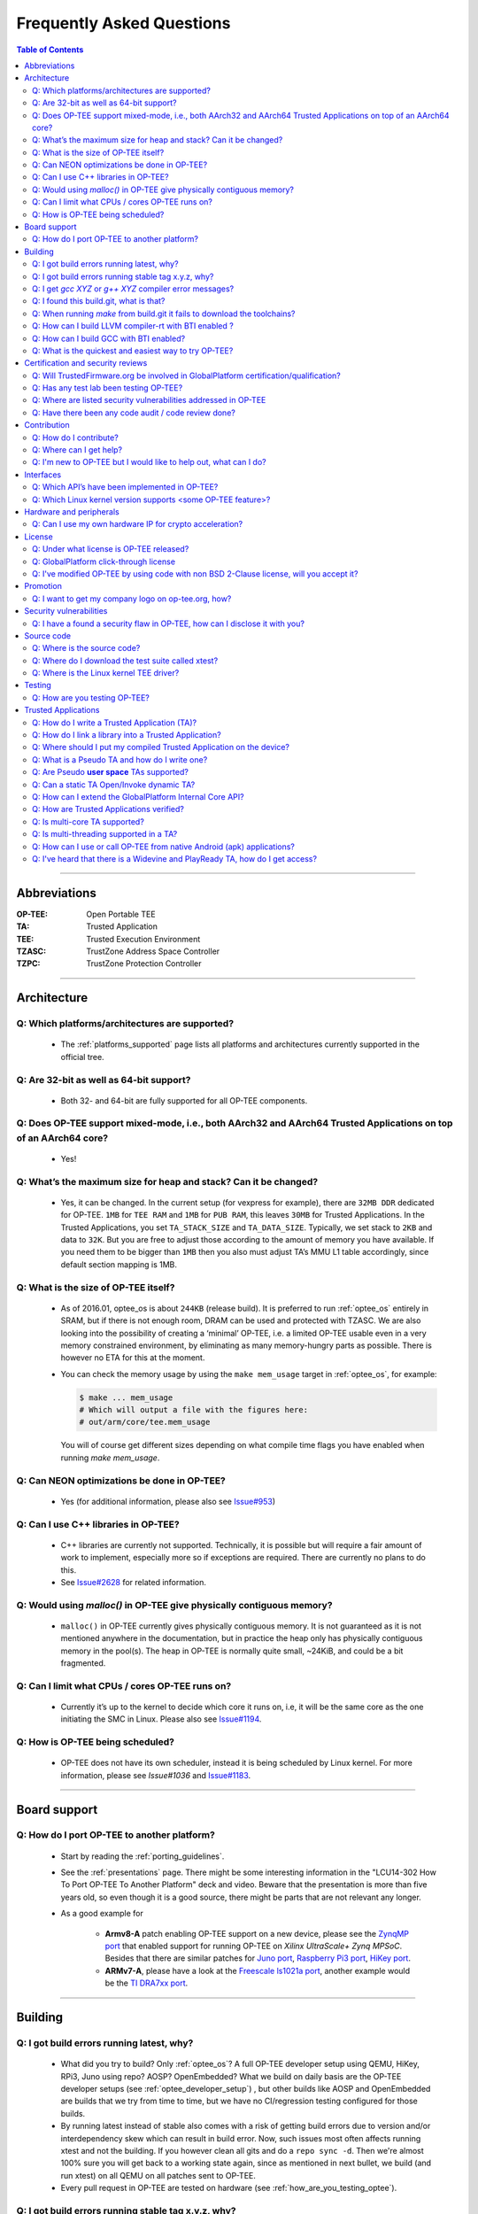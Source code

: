 .. _faq:

##########################
Frequently Asked Questions
##########################

.. contents:: Table of Contents

----

Abbreviations
*************
:OP-TEE: Open Portable TEE
:TA: Trusted Application
:TEE: Trusted Execution Environment
:TZASC: TrustZone Address Space Controller
:TZPC: TrustZone Protection Controller

----

Architecture
************
Q: Which platforms/architectures are supported?
===============================================
    - The :ref:`platforms_supported` page lists all platforms and architectures
      currently supported in the official tree.

Q: Are 32-bit as well as 64-bit support?
========================================
    - Both 32- and 64-bit are fully supported for all OP-TEE components.

Q: Does OP-TEE support mixed-mode, i.e., both AArch32 and AArch64 Trusted Applications on top of an AArch64 core?
=================================================================================================================
    - Yes!

Q: What’s the maximum size for heap and stack? Can it be changed?
=================================================================
    - Yes, it can be changed. In the current setup (for vexpress for example),
      there are ``32MB DDR`` dedicated for OP-TEE. ``1MB`` for ``TEE RAM`` and
      ``1MB`` for ``PUB RAM``, this leaves ``30MB`` for Trusted Applications. In
      the Trusted Applications, you set ``TA_STACK_SIZE`` and ``TA_DATA_SIZE``.
      Typically, we set stack to ``2KB`` and data to ``32K``. But you are free
      to adjust those according to the amount of memory you have available. If
      you need them to be bigger than ``1MB`` then you also must adjust TA’s MMU
      L1 table accordingly, since default section mapping is 1MB.

Q: What is the size of OP-TEE itself?
=====================================
    - As of 2016.01, optee_os is about ``244KB`` (release build). It is
      preferred to run :ref:`optee_os` entirely in SRAM, but if there is not
      enough room, DRAM can be used and protected with TZASC. We are also
      looking into the possibility of creating a ‘minimal’ OP-TEE, i.e. a
      limited OP-TEE usable even in a very memory constrained environment, by
      eliminating as many memory-hungry parts as possible. There is however no
      ETA for this at the moment.

    - You can check the memory usage by using the ``make mem_usage`` target in
      :ref:`optee_os`, for example:

      .. code-block:: bash

        $ make ... mem_usage
        # Which will output a file with the figures here:
        # out/arm/core/tee.mem_usage

      You will of course get different sizes depending on what compile time
      flags you have enabled when running `make mem_usage`.

Q: Can NEON optimizations be done in OP-TEE?
============================================
    - Yes (for additional information, please also see `Issue#953`_)

Q: Can I use C++ libraries in OP-TEE?
=====================================
    - C++ libraries are currently not supported. Technically, it is possible but
      will require a fair amount of work to implement, especially more so if
      exceptions are required. There are currently no plans to do this.

    - See `Issue#2628`_ for related information.

Q: Would using `malloc()` in OP-TEE give physically contiguous memory?
======================================================================
    - ``malloc()`` in OP-TEE currently gives physically contiguous memory. It is
      not guaranteed as it is not mentioned anywhere in the documentation, but
      in practice the heap only has physically contiguous memory in the pool(s).
      The heap in OP-TEE is normally quite small, ~24KiB, and could be a bit
      fragmented.

Q: Can I limit what CPUs / cores OP-TEE runs on?
================================================
    - Currently it’s up to the kernel to decide which core it runs on, i.e, it
      will be the same core as the one initiating the SMC in Linux. Please also
      see `Issue#1194`_.

Q: How is OP-TEE being scheduled?
=================================
    - OP-TEE does not have its own scheduler, instead it is being scheduled by
      Linux kernel. For more information, please see `Issue#1036` and
      `Issue#1183`_.

----

Board support
*************
Q: How do I port OP-TEE to another platform?
============================================
    - Start by reading the :ref:`porting_guidelines`.

    - See the :ref:`presentations` page. There might be some interesting
      information in the "LCU14-302 How To Port OP-TEE To Another Platform" deck
      and video. Beware that the presentation is more than five years old, so
      even though it is a good source, there might be parts that are not
      relevant any longer.

    - As a good example for
      
        - **Armv8-A** patch enabling OP-TEE support on a new device, please see
          the `ZynqMP port`_ that enabled support for running OP-TEE on `Xilinx
          UltraScale+ Zynq MPSoC`. Besides that there are similar patches for
          `Juno port`_, `Raspberry Pi3 port`_, `HiKey port`_.

        - **ARMv7-A**, please have a look at the `Freescale ls1021a port`_,
          another example would be the `TI DRA7xx port`_.

----

Building
********
Q: I got build errors running latest, why?
==========================================
    - What did you try to build? Only :ref:`optee_os`? A full OP-TEE developer
      setup using QEMU, HiKey, RPi3, Juno using repo? AOSP? OpenEmbedded? What
      we build on daily basis are the OP-TEE developer setups (see
      :ref:`optee_developer_setup`) , but other builds like AOSP and
      OpenEmbedded are builds that we try from time to time, but we have no
      CI/regression testing configured for those builds.

    - By running latest instead of stable also comes with a risk of getting
      build errors due to version and/or interdependency skew which can result
      in build error. Now, such issues most often affects running xtest and not
      the building. If you however clean all gits and do a ``repo sync -d``. Then
      we're almost 100% sure you will get back to a working state again, since
      as mentioned in next bullet, we build (and run xtest) on all QEMU on all
      patches sent to OP-TEE.

    - Every pull request in OP-TEE are tested on hardware (see
      :ref:`how_are_you_testing_optee`).

Q: I got build errors running stable tag x.y.z, why?
====================================================
    - Stable releases are quite well tested both in terms of building for all
      supported platforms and running xtest on all platforms, so if you cannot
      get that to build and run, then there is a great chance you have something
      wrong on your side. All platforms that has been tested on a stable release
      can be found in `CHANGELOG.md`_ file. Having that said, we do make mistakes
      on stable builds also from time to time.

Q: I get `gcc XYZ` or `g++ XYZ` compiler error messages?
========================================================
    - Most likely you're trying to build OP-TEE using the regular x86 compiler
      and not the using the Arm toolchain. Please install the
      :ref:`prerequisites` and make sure you have gotten and installed the Arm
      toolchains as described at the :ref:`toolchains` page. (for additional
      information, please see `Issue#846`_).

Q: I found this build.git, what is that?
========================================
    - :ref:`build` is a git that is used in conjunction with the
      :ref:`manifest` to create full OP-TEE developer builds. It contains
      helper makefiles that makes it easy to get OP-TEE up and running on the
      setups that are using repo.

Q: When running `make` from build.git it fails to download the toolchains?
==========================================================================
- We try to stay somewhat up to date with running recent ``GCC`` versions. But
  just like everywhere else on the net things moves around. In some cases like
  `Issue#1195`_, the URL was changed without us noticing it. If you find and fix
  such an issue, please send the fix as pull request and we will be happy to
  merge it.

.. _faq_llvm_bti:

Q: How can I build LLVM compiler-rt with BTI enabled ?
======================================================
     - Download the llvm-12 sources either from the releases page or you can
       checkout the "release/12.x" from llvm's github. (12 to match your
       chosen clang version).
     - Make a build directory and cd into that.
     - Run this cmake command to configure a standalone build of compiler-rt.

       .. code-block:: bash

           cmake -G Ninja <llvm sources>/compiler-rt/ -DCMAKE_BUILD_TYPE=Release \
               -DLLVM_CONFIG_PATH=<path to>/llvm-config" \
               -DCMAKE_CXX_FLAGS="-mbranch-protection=bti" \
               -DCMAKE_C_FLAGS="-mbranch-protection=bti" \
               -DCMAKE_ASM_FLAGS="-mbranch-protection=bti" \
               -DCOMPILER_RT_BUILD_SANITIZERS=OFF \
               -DCOMPILER_RT_BUILD_XRAY=OFF \
               -DCOMPILER_RT_BUILD_LIBFUZZER=OFF \
               -DCOMPILER_RT_BUILD_PROFILE=OFF \
               -DCOMPILER_RT_BUILD_MEMPROF=OFF

       Replace the path to llvm-config with the path to the clang install you
       want to use to compile. What this does is enable BTI protection for
       c/cxx/assembly files (all the types in compiler-rt) and disable some
       parts of the build that you wouldn't need. If you
       need more components you can find cmake options for them in
       ``compiler-rt/CMakeLists.txt``.

       Once you've built that you will find the libraries in ``<build
       folder>/lib/linux``. You can verify that each object in the builtins has
       the BTI marker by doing the following:
       
       .. code-block:: bash
       
           /build-llvm-aarch64/lib/linux$ mkdir tmp && cd tmp
           /build-llvm-aarch64/lib/linux/tmp$ cp ../libclang_rt.builtins-aarch64.a .
           /build-llvm-aarch64/lib/linux/tmp$ ar x libclang_rt.builtins-aarch64.a
           /build-llvm-aarch64/lib/linux/tmp$ rm libclang_rt.builtins-aarch64.a
           /build-llvm-aarch64/lib/linux/tmp$ for i in *.o; do echo "$i:" &&
           readelf -a $i | grep -i bti ; done

       This should find a BTI line for every file.

       .. code-block:: bash

           $ for i in *.o; do echo "$i:" && readelf -a $i | grep -i bti ; done | wc -l
             502
           $ ls | wc -l
             251

       251 * 2 = 502 so all objects in the archive are bti compatible.

       How you take this set of libraries and integrate it into your overall
       build system is up to you. The major thing to note is that the name of
       the library does not change when you enable BTI protection

.. _faq_gcc_bti:

Q: How can I build GCC with BTI enabled?
========================================
     - A GCC toolchain with BTI enabled can easily be built using Crosstool-NG:

       .. code-block:: bash

           $ git clone https://github.com/crosstool-ng/crosstool-ng
           $ cd crosstool-ng
           $ ./bootstrap && ./configure --enable-local && make
           $ ./ct-ng aarch64-unknown-linux-gnu
           $ cat >>.config <<_EOF_
           CT_CC_GCC_EXTRA_CONFIG_ARRAY="--enable-standard-branch-protection"
           CT_CC_GCC_CORE_EXTRA_CONFIG_ARRAY="--enable-standard-branch-protection"
           _EOF_
           $ ./ct-ng build.$(nproc)

       The above commands will install the new toolchain in
       ``~/x-tools/aarch64-unknown-linux-gnu``. You can then use this toolchain
       to build and run OP-TEE for :ref:`qemu_v8` with full BTI support by adding
       a few arguments to the ``make run`` command:

       .. code-block:: bash

           $ make CFG_CORE_BTI=y CFG_TA_BTI=y CFG_USER_TA_TARGETS=ta_arm64 \
             AARCH64_CROSS_COMPILE=~/x-tools/aarch64-unknown-linux-gnu/bin/aarch64-linux-gnu- \
             run

.. _faq_try_optee:

Q: What is the quickest and easiest way to try OP-TEE?
======================================================
    - That would be running it on QEMU on a local PC. To do that you would need to:

        - Install the OP-TEE :ref:`prerequisites`.
        - Build for QEMU according to the instructions at :ref:`qemu_v7`.
        - And :ref:`optee_test_run_xtest`.

    - By summarizing the above, you would need to:
        .. code-block:: bash

            $ sudo apt-get install [pre-reqs]
            $ mkdir optee-qemu && cd optee-qemu
            $ repo init -u https://github.com/OP-TEE/manifest.git
            $ repo sync
            $ cd build
            $ make toolchains -j2
            $ make run
            QEMU console:         (qemu) c
            Normal world shell:   # xtest

----

Certification and security reviews
**********************************
Q: Will TrustedFirmware.org be involved in GlobalPlatform certification/qualification?
======================================================================================
    - No, not as of now. Most often certification is performed using a certain
      software version and on a unique device. I.e., it is the combination
      software + hardware that gets certified. This is typically something that
      the SoC or OEM needs to do on their own.

    - But it is worth mentioning that since OP-TEE is coming from a proprietary
      TEE solution that was GlobalPlatform certified on some products in the
      past and we regularly have people from some member companies running the
      extended test suite from GlobalPlatform we know that the gap to become
      GlobalPlatform certified/qualified isn’t that big.

.. _q_has_any_test_lab_been_testing_op-tee:

Q: Has any test lab been testing OP-TEE?
========================================
    - `Applus Laboratories`_ have done some side-channel attack testing and
      fault injection testing on OP-TEE using the :ref:`hikey` device. Their
      findings and fixes can be found at the `Security Advisories`_ page at
      optee.org.

    - Riscure_ did a mini-audit of OP-TEE which generated a couple of patches
      (see `PR#2745`). The `OP-TEE OS Security Advisories`_ page on Github will be
      updated with more information regarding that in the future.

Q: Where are listed security vulnerabilities addressed in OP-TEE
================================================================
    - Please see `OP-TEE OS Security Advisories`_ page.

Q: Have there been any code audit / code review done?
=====================================================
    - Full audit? No! But in the past Linaro have been collaborating with
      Riscure trying to identify and fix potential security issues. There has
      also been some companies that have done audits internally and they have
      then shared the result with us and where relevant, we have created patches
      resolving the issues reported to us (see
      :ref:`q_has_any_test_lab_been_testing_op-tee`).

    - Code review, yes! Every single patch going into OP-TEE has been reviewed
      in a pull request on GitHub. We more or less have a requirement that every
      patch going into OP-TEE shall at least have one "Reviewed-by" tag in the
      patch.

    - Third party / test lab code review, no! Again some companies have reviewed
      internally and shared the result with us, but other than that no (see
      related :ref:`q_has_any_test_lab_been_testing_op-tee`)


Contribution
************
Q: How do I contribute?
=======================
    - Please see the :ref:`contribute` page.

Q: Where can I get help?
========================
    - Please see the :ref:`contact` page.

Q: I'm new to OP-TEE but I would like to help out, what can I do?
=================================================================
    - We always need help with code reviews, feel free to review any of the open
      `OP-TEE OS Pull Requests`_. Please also note that there could be open pull
      request in the other :ref:`optee_gits` that needs reviews too.

    - We always need help answering all the questions asked at `OP-TEE OS
      Issues`_.

    - If you want to try to solve a bug, please have a look at the `OP-TEE OS
      Bugs`_ or the `OP-TEE OS Enhancements`_.

    - Documentation tends to become obsolete if not maintained on regular basis.
      We try to do our best, but we're not perfect. Please have a look at
      :ref:`optee_docs` and try to update where you find gaps.

    - Enable `repo` for the device in :ref:`manifest` and :ref:`build` (and also
      :ref:`platforms_supported`) currently not using repo.

    - If you would like to implement a bigger feature, please reach out to us
      (see :ref:`contact`) and we can discuss what is most relevant to look into
      for the moment. If you already have an idea, feel free to send the
      proposal to us.

----

Interfaces
**********
Q: Which API’s have been implemented in OP-TEE?
===============================================
    - GlobalPlatform (see :ref:`globalplatform_api` for more details).
        - GlobalPlatform's TEE Client API v1.1 specification
        - GlobalPlatform's TEE Internal Core API v1.3.1 specification.
        - GlobalPlatform's Secure Elements v1.0 (**now deprecated**, see ``git
          log``).
        - GlobalPlatform's Socket API v1.0 (TCP and UDP, but not TLS).

    - AOSP Keymaster_ (v3) and AOSP Gatekeeper_ (see :ref:`aosp` for more
      details).

    - `Android Verified Boot 2.0`_ (AVB 2.0)

Q: Which Linux kernel version supports <some OP-TEE feature>?
=============================================================
    - The OP-TEE Linux driver is maintained in the official Linux tree at
      `kernel.org`_ under `drivers/tee`. This is normally where you find the
      latest code. That being said, some platforms need minor customizations,
      such as device tree updates, in order to be used in the OP-TEE developer
      builds (:ref:`manifest` files). That is why the `linaro-swg kernel`_
      branch ``optee`` is used in the manifest files. It is rebased onto
      upstream on a regular basis.
    - Older kernels may lack support for newer OP-TEE features. In order to
      assess in which kernel version some commit has been introduced, you may
      use the following shell command:

      .. code-block:: bash

          $ cd linux
          $ git log --no-merges --oneline drivers/tee | \
            while read hash sub; do \
              name=$(git name-rev --tags --name-only $hash | sed 's/\([^~]*\)~.*/[\1]/'); \
              printf "%-20s %s %s\n" "$name" "$hash" "$sub"; \
            done

      The output looks like this:

      .. code-block:: text

          [v5.12-rc4]          6417f03132a6 module: remove never implemented MODULE_SUPPORTED_DEVICE
          [v5.12-rc1-dontuse]  67bc80975279 optee: simplify i2c access
          [v5.12-rc1-dontuse]  958567600517 tee: optee: remove need_resched() before cond_resched()
          [v5.12-rc1-dontuse]  617d8e8b347e optee: sync OP-TEE headers
          [v5.12-rc1-dontuse]  bed13b5fc4f3 tee: optee: fix 'physical' typos
          [v5.12-rc1-dontuse]  fda90b29e271 drivers: optee: use flexible-array member instead of zero-length array
          [v5.11-rc6]          dcb3b06d9c34 tee: optee: replace might_sleep with cond_resched
          [v5.10-rc6]          853735e40424 optee: add writeback to valid memory type
          [v5.11-rc1]          a24d22b225ce crypto: sha - split sha.h into sha1.h and sha2.h
          [v5.10-rc5]          be353be27874 tee: amdtee: synchronize access to shm list
          ...

----

Hardware and peripherals
************************
Q: Can I use my own hardware IP for crypto acceleration?
========================================================
    - Yes, OP-TEE has a Crypto Abstraction Layer (see
      :ref:`cryptographic_implementation` that was designed mainly to make it
      easy to add support for hardware crypto acceleration. There you will find
      information about the abstraction layer itself and what you need to do to
      be able to support new software/hardware “drivers” in OP-TEE.

----

License
*******
Q: Under what license is OP-TEE released?
=========================================
    - The software is mostly provided under the `BSD 2-Clause`_ license.

    - The TEE kernel driver is released under GPLv2 for obvious reasons.

    - xtest (:ref:`optee_test`) uses BSD 2-Clause for code running in secure
      world (Trusted Applications etc) and GPLv2 for code running in normal
      world (client code).

Q: GlobalPlatform click-through license
=======================================
    - Since OP-TEE is a GlobalPlatform based TEE which implements the APIs as
      specified by GlobalPlatform one has to accept, the click-through license
      which is presented when trying to download the :ref:`globalplatform_api`
      specifications before start using OP-TEE.

Q: I've modified OP-TEE by using code with non BSD 2-Clause license, will you accept it?
========================================================================================
    - That is something we deal with case by case. But as a general answer, if
      it does not contaminate the BSD 2-Clause license we will accept it. Reach
      out to us (see :ref:`contact`) and we will take it from there.

----

Promotion
*********
Q: I want to get my company logo on op-tee.org, how?
====================================================
    - If your company has done significant contributions to OP-TEE, then please
      :ref:`contact` us and we will do our best to include your company. Pay
      attention to that we will review this on regular basis and inactive
      supporting companies might be removed in the future again.

----

Security vulnerabilities
************************
Q: I have a found a security flaw in OP-TEE, how can I disclose it with you?
============================================================================
    - Please see the :ref:`Contact` page.

----

Source code
***********
Q: Where is the source code?
============================
    - It is located on GitHub under the project `OP-TEE`_ and `linaro-swg`_.

Q: Where do I download the test suite called xtest?
===================================================
    - All the source code for that can be found in the git called
      :ref:`optee_test`.

    - The :ref:`globalplatform_tests` can be purchased separately.

Q: Where is the Linux kernel TEE driver?
========================================
    - You can find both the generic TEE framework including the OP-TEE driver
      included in the official Linux kernel project since v4.12. Having that
      said, we "buffer up" pending patches on a our :ref:`linux_kernel` branch.
      I.e., that is where we keep new features being developed for OP-TEE. In
      the long run we aim to completely stop using our own branch and just send
      all patches to the official Linux kernel tree directly. But as of now we
      cannot do that.

----

Testing
*******

.. _how_are_you_testing_optee:

Q: How are you testing OP-TEE?
==============================
    - There is a test suite called xtest that tests the complete TEE-solution to
      ensure that the communication between all architectural layers is working
      as it should. The test suite also tests the majority of the GlobalPlatform
      TEE Internal Core API. It has close to 50,000 and ever increasing test
      cases, and is also extendable to include the official GlobalPlatform test
      suite (see :ref:`globalplatform_tests`).

    - Every pull request in OP-TEE are built for a multitude of different
      platforms automatically using `Azure DevOps pipelines`_ and IBART_.
      Please have a look there to see whether it failed building on the platform
      you're using before submitting any issue about build errors.

    - For more information see :ref:`optee_test`.

----

Trusted Applications
********************
Q: How do I write a Trusted Application (TA)?
=============================================
    - Have a look at the :ref:`build_trusted_applications` page as well as the
      :ref:`optee_examples` page. Those provides guidelines and examples on how
      to implement basic Trusted Applications.

    - If you want to see more advanced uses cases of Trusted Applications, then
      we encourage that you have a look at the Trusted Applications
      :ref:`optee_test`.

Q: How do I link a library into a Trusted Application?
======================================================
    - See the example in :ref:`build_trusted_applications_submk`.

    - Also see `Issue#280`_, `Issue#601`_, `Issue#901`_, `Issue#1003`_.

Q: Where should I put my compiled Trusted Application on the device?
====================================================================
    - ``/lib/optee_armtz``, that is the default location where tee-supplicant
      will look for Trusted Applications.

.. _what_is_a_pseudo_ta_and_how_do_i_write_one:

Q: What is a Pseudo TA and how do I write one?
==============================================
    - A Pseudo TA is an OP-TEE firmware service offered through the generic API
      used to invoke Trusted Applications. Pseudo TA interface and services all
      runs in TEE kernel / core context. I.e., it will have access to the same
      functions, memory and hardware etc as the TEE core itself. If we're
      talking ARMv8-A it is running in ``S-EL1``.

Q: Are Pseudo **user space** TAs supported?
===========================================
    - No!

Q: Can a static TA Open/Invoke dynamic TA?
==========================================
    - Yes, for a longer discussion see `Issue#967`_, `Issue#1085`_,
      `Issue#1132`_.

Q: How can I extend the GlobalPlatform Internal Core API?
=========================================================
    - You may develop your own “Pseudo TA”, which is part of the core (see
      :ref:`what_is_a_pseudo_ta_and_how_do_i_write_one` for more information
      about the Pseudo TA).

Q: How are Trusted Applications verified?
=========================================
    - Please see the section :ref:`core_pub_priv_keypair` in the
      :ref:`porting_guidelines`.

    - Alternatively one can also build a Trusted Application and embed its raw
      binary content into the OP-TEE firmware binary. At runtime, if invoked,
      the Trusted Application will be loaded from the OP-TEE firmware image
      instead of being fetched from the normal world and authenticated in the
      secure world (see :ref:`early_ta` for more information).

Q: Is multi-core TA supported?
==============================
    - Yes, you can have two or more TAs running simultaneously. Please see also
      `Issue#1194`_.

Q: Is multi-threading supported in a TA?
========================================
    - No, there is no such concept as ``pthreads`` or similar. I.e, you cannot
      spawn thread from a TA. If you need to run tasks in parallel, then you
      should probably look into running two TAs or more simultaneously and then
      let them communicate with each other using the ``TA2TA`` interface.

Q: How can I use or call OP-TEE from native Android (apk) applications?
=======================================================================
    - Use the `Java Native Interface`_ (JNI).
    - First get familiar with `sample_hellojni.html`_ and make sure you can run
      the sample. After that, replace the C-side Implementation with for example
      :ref:`hello_world` or one of the other examples in :ref:`optee_examples`.

      .. note::

        Note that :ref:`hello_world` and other binaries in optee_examples are built
        as executables, and have to be modified to be built as a .so shared library
        instead so that it can be loaded by the Java-side Implementation.

    - Note that ``*.apk`` apps by default have no access to the TEE driver. See
      `Issue#903`_ for details. The workaround is to disable SELinux before
      launching any ``*.apk`` app that calls into OP-TEE. The solution is to
      create/write SELinux domains/rules to allow any required access, but since
      this is not a TEE-related issue, it is left as an exercise for the users.

    - For a reference implementation contributed by one of our community users,
      see `optee_android_hello_world_example`_.

Q: I've heard that there is a Widevine and PlayReady TA, how do I get access?
=============================================================================
    - TrustedFirmware have no such implementation, but Linaro do have reference
      implementations for that that they share with their members who have
      signed the WMLA and NDA/MLA with Google and Microsoft. So the advice is to
      reach out to Linaro if you have questions about that.

.. _Issue#280: https://github.com/OP-TEE/optee_os/issues/280
.. _Issue#601: https://github.com/OP-TEE/optee_os/issues/601
.. _Issue#846: https://github.com/OP-TEE/optee_os/issues/846
.. _Issue#901: https://github.com/OP-TEE/optee_os/issues/901
.. _Issue#903: https://github.com/OP-TEE/optee_os/issues/903
.. _Issue#953: https://github.com/OP-TEE/optee_os/issues/953
.. _Issue#967: https://github.com/OP-TEE/optee_os/issues/967
.. _Issue#1003: https://github.com/OP-TEE/optee_os/issues/1003
.. _Issue#1036: https://github.com/OP-TEE/optee_os/issues/1036
.. _Issue#1085: https://github.com/OP-TEE/optee_os/issues/1085
.. _Issue#1132: https://github.com/OP-TEE/optee_os/issues/1132
.. _Issue#1183: https://github.com/OP-TEE/optee_os/issues/1183
.. _Issue#1194: https://github.com/OP-TEE/optee_os/issues/1194
.. _Issue#1195: https://github.com/OP-TEE/optee_os/issues/1195
.. _Issue#2628: https://github.com/OP-TEE/optee_os/issues/2628

.. _PR#2745: https://github.com/OP-TEE/optee_os/pull/2745

.. _Android Verified Boot 2.0: https://android.googlesource.com/platform/external/avb/+/master/README.md
.. _Applus Laboratories: http://www.appluslaboratories.com/en/
.. _Azure DevOps pipelines: https://dev.azure.com/OPTEE/optee_os
.. _BSD 2-Clause: http://opensource.org/licenses/BSD-2-Clause
.. _CHANGELOG.md: https://github.com/OP-TEE/optee_os/blob/master/CHANGELOG.md
.. _Freescale ls1021a port: https://github.com/OP-TEE/optee_os/commit/85278139a8f914dddb36808861c86a472ecb0271
.. _Gatekeeper: https://source.android.com/security/authentication/gatekeeper
.. _HiKey port: https://github.com/OP-TEE/optee_os/commit/d70e78c49fc9c63b2d37c596b7ad3cbd38f8e574
.. _IBART: https://optee.mooo.com:5000
.. _Java Native Interface: http://docs.oracle.com/javase/7/docs/technotes/guides/jni/spec/jniTOC.html
.. _Juno port: https://github.com/OP-TEE/optee_os/commit/90e7497e0480892e2c262cec64e6c47242d4db7f
.. _kernel.org: https://kernel.org/
.. _Keymaster: https://source.android.com/security/keystore
.. _linaro-swg: https://github.com/linaro-swg
.. _linaro-swg kernel: https://github.com/linaro-swg/linux
.. _OP-TEE: https://github.com/OP-TEE
.. _OP-TEE OS Bugs: https://github.com/OP-TEE/optee_os/labels/bug
.. _OP-TEE OS Enhancements: https://github.com/OP-TEE/optee_os/labels/enhancement
.. _OP-TEE OS Issues: https://github.com/OP-TEE/optee_os/issues
.. _OP-TEE OS Pull Requests: https://github.com/OP-TEE/optee_os/pulls
.. _optee_android_hello_world_example: https://github.com/rafagameiro/optee_android_hello_world_example
.. _Raspberry Pi3 port: https://github.com/OP-TEE/optee_os/commit/66d9cacf37e6bd4b0d86e7b32e4e5edefe8decfd
.. _Riscure: https://www.riscure.com
.. _sample_hellojni.html: https://developer.android.com/ndk/samples/sample_hellojni.html
.. _Security Advisories: https://www.op-tee.org/security-advisories/
.. _OP-TEE OS Security Advisories: https://github.com/OP-TEE/optee_os/security/advisories
.. _TI DRA7xx port: https://github.com/OP-TEE/optee_os/commit/9b5060cd92a19b4d114a1ce8a338b18424974037
.. _ZynqMP port: https://github.com/OP-TEE/optee_os/commit/dc57f5a0e8f3b502fc958bc64a5ec0b0f46ef11a
